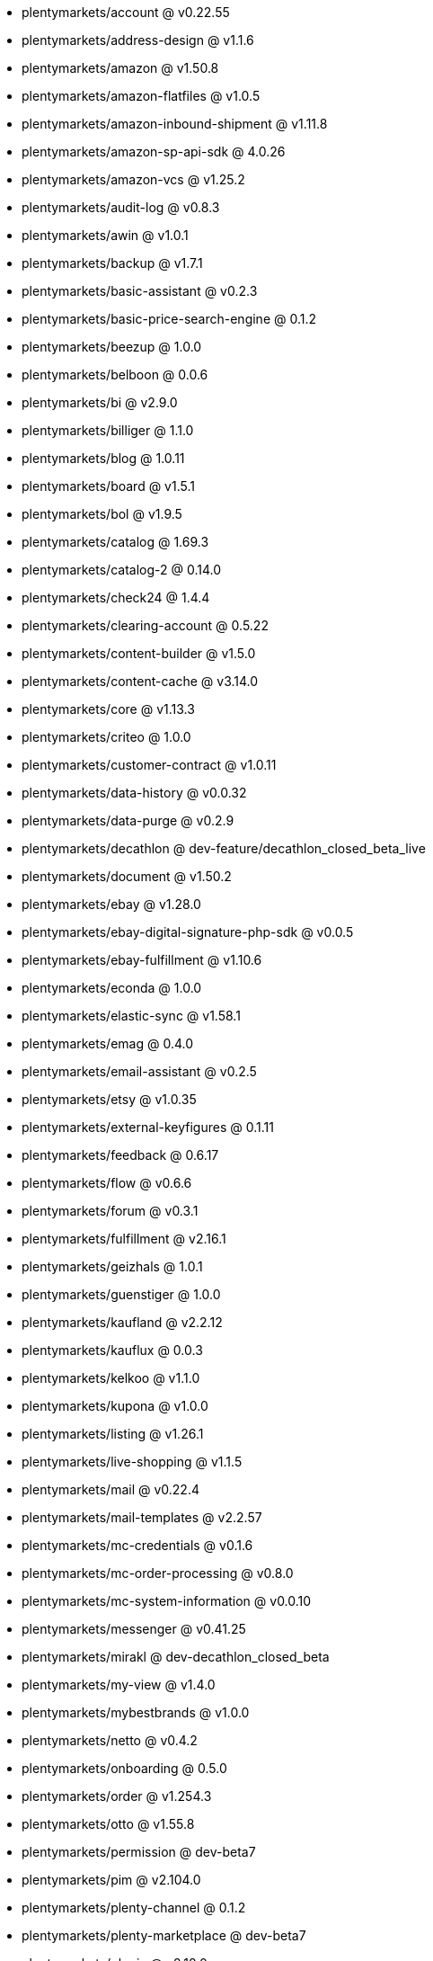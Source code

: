 * plentymarkets/account @ v0.22.55
* plentymarkets/address-design @ v1.1.6
* plentymarkets/amazon @ v1.50.8
* plentymarkets/amazon-flatfiles @ v1.0.5
* plentymarkets/amazon-inbound-shipment @ v1.11.8
* plentymarkets/amazon-sp-api-sdk @ 4.0.26
* plentymarkets/amazon-vcs @ v1.25.2
* plentymarkets/audit-log @ v0.8.3
* plentymarkets/awin @ v1.0.1
* plentymarkets/backup @ v1.7.1
* plentymarkets/basic-assistant @ v0.2.3
* plentymarkets/basic-price-search-engine @ 0.1.2
* plentymarkets/beezup @ 1.0.0
* plentymarkets/belboon @ 0.0.6
* plentymarkets/bi @ v2.9.0
* plentymarkets/billiger @ 1.1.0
* plentymarkets/blog @ 1.0.11
* plentymarkets/board @ v1.5.1
* plentymarkets/bol @ v1.9.5
* plentymarkets/catalog @ 1.69.3
* plentymarkets/catalog-2 @ 0.14.0
* plentymarkets/check24 @ 1.4.4
* plentymarkets/clearing-account @ 0.5.22
* plentymarkets/content-builder @ v1.5.0
* plentymarkets/content-cache @ v3.14.0
* plentymarkets/core @ v1.13.3
* plentymarkets/criteo @ 1.0.0
* plentymarkets/customer-contract @ v1.0.11
* plentymarkets/data-history @ v0.0.32
* plentymarkets/data-purge @ v0.2.9
* plentymarkets/decathlon @ dev-feature/decathlon_closed_beta_live
* plentymarkets/document @ v1.50.2
* plentymarkets/ebay @ v1.28.0
* plentymarkets/ebay-digital-signature-php-sdk @ v0.0.5
* plentymarkets/ebay-fulfillment @ v1.10.6
* plentymarkets/econda @ 1.0.0
* plentymarkets/elastic-sync @ v1.58.1
* plentymarkets/emag @ 0.4.0
* plentymarkets/email-assistant @ v0.2.5
* plentymarkets/etsy @ v1.0.35
* plentymarkets/external-keyfigures @ 0.1.11
* plentymarkets/feedback @ 0.6.17
* plentymarkets/flow @ v0.6.6
* plentymarkets/forum @ v0.3.1
* plentymarkets/fulfillment @ v2.16.1
* plentymarkets/geizhals @ 1.0.1
* plentymarkets/guenstiger @ 1.0.0
* plentymarkets/kaufland @ v2.2.12
* plentymarkets/kauflux @ 0.0.3
* plentymarkets/kelkoo @ v1.1.0
* plentymarkets/kupona @ v1.0.0
* plentymarkets/listing @ v1.26.1
* plentymarkets/live-shopping @ v1.1.5
* plentymarkets/mail @ v0.22.4
* plentymarkets/mail-templates @ v2.2.57
* plentymarkets/mc-credentials @ v0.1.6
* plentymarkets/mc-order-processing @ v0.8.0
* plentymarkets/mc-system-information @ v0.0.10
* plentymarkets/messenger @ v0.41.25
* plentymarkets/mirakl @ dev-decathlon_closed_beta
* plentymarkets/my-view @ v1.4.0
* plentymarkets/mybestbrands @ v1.0.0
* plentymarkets/netto @ v0.4.2
* plentymarkets/onboarding @ 0.5.0
* plentymarkets/order @ v1.254.3
* plentymarkets/otto @ v1.55.8
* plentymarkets/permission @ dev-beta7
* plentymarkets/pim @ v2.104.0
* plentymarkets/plenty-channel @ 0.1.2
* plentymarkets/plenty-marketplace @ dev-beta7
* plentymarkets/plugin @ v2.18.0
* plentymarkets/plugin-build-jobs @ v0.0.15
* plentymarkets/plugin-multilingualism @ v1.2.1
* plentymarkets/price-calculation @ v0.9.0
* plentymarkets/property @ v1.14.1
* plentymarkets/raiderbridge @ dev-laravel9_raider
* plentymarkets/refactoring @ 1.1.27
* plentymarkets/setup-transfer @ v0.4.0
* plentymarkets/shop-builder @ 2.10.1
* plentymarkets/shopify @ 1.6.10
* plentymarkets/shopping24 @ 1.0.1
* plentymarkets/shoppingcom @ 1.0.0
* plentymarkets/shopzilla @ v1.0.0
* plentymarkets/status-alarm @ v1.2.11
* plentymarkets/stock @ v0.21.2
* plentymarkets/suggestion @ v1.1.2
* plentymarkets/system-accounting @ v1.12.9
* plentymarkets/todo @ v0.1.0
* plentymarkets/tracdelight @ v1.0.0
* plentymarkets/treepodia @ v1.0.0
* plentymarkets/twenga @ 1.0.0
* plentymarkets/validation @ v0.1.10
* plentymarkets/warehouse @ v0.30.0
* plentymarkets/webshop @ v0.42.10
* plentymarkets/wizard @ v2.10.0
* plentymarkets/zalando @ v4.2.1
